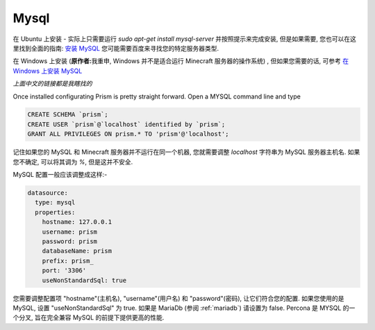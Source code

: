 .. _mysql:

Mysql
=====

在 Ubuntu 上安装 - 实际上只需要运行 `sudo apt-get install mysql-server` 并按照提示来完成安装, 但是如果需要, 您也可以在这里找到全面的指南: `安装 MySQL <https://wangxin1248.github.io/linux/2018/07/ubuntu18.04-install-mysqlserver.html>`_  您可能需要百度来寻找您的特定服务器类型.

在 Windows 上安装 (\ **原作者:**\ 我重申, Windows 并不是适合运行 Minecraft 服务器的操作系统) , 但如果您需要的话, 可参考  `在 Windows 上安装 MySQL <https://www.cnblogs.com/kendoziyu/p/MySQL.html>`_

\ *上面中文的链接都是我瞎找的*\

Once installed configurating Prism is pretty straight forward.  Open a MYSQL command line and type

.. code:: sql

  CREATE SCHEMA `prism`;
  CREATE USER `prism`@`localhost` identified by `prism`;
  GRANT ALL PRIVILEGES ON prism.* TO 'prism'@'localhost';

记住如果您的 MySQL 和 Minecraft 服务器并不运行在同一个机器, 您就需要调整 `localhost` 字符串为 MySQL 服务器主机名. 如果您不确定, 可以将其调为 `%`, 但是这并不安全.


MySQL 配置一般应该调整成这样:-

.. code:: yaml

  datasource:
    type: mysql
    properties:
      hostname: 127.0.0.1
      username: prism
      password: prism
      databaseName: prism
      prefix: prism_
      port: '3306'
      useNonStandardSql: true

您需要调整配置项 "hostname"(主机名), "username"(用户名) 和 "password"(密码), 让它们符合您的配置. 如果您使用的是 MySQL, 设置 "useNonStandardSql" 为 true. 如果是 MariaDb (参阅 :ref:`mariadb`\ ) 请设置为 false.
Percona 是 MYSQL 的一个分叉, 旨在完全兼容 MySQL 的前提下提供更高的性能.
